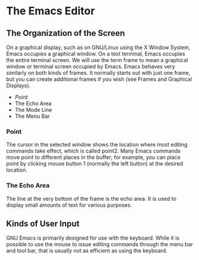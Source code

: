 * The Emacs Editor

** The Organization of the Screen

On a graphical display, such as on GNU/Linux using the X Window System, Emacs occupies a graphical window. On a text terminal, Emacs occupies the entire terminal screen. We will use the term frame to mean a graphical window or terminal screen occupied by Emacs. Emacs behaves very similarly on both kinds of frames. It normally starts out with just one frame, but you can create additional frames if you wish (see Frames and Graphical Displays).

- [[Point][Point]]
- The Echo Area
- The Mode Line
- The Menu Bar

*** Point

The cursor in the selected window shows the location where most editing commands take effect, which is called point2. Many Emacs commands move point to different places in the buffer; for example, you can place point by clicking mouse button 1 (normally the left button) at the desired location.


*** The Echo Area

The line at the very bottom of the frame is the echo area. It is used to display small amounts of text for various purposes.

** Kinds of User Input

GNU Emacs is primarily designed for use with the keyboard. While it is possible to use the mouse to issue editing commands through the menu bar and tool bar, that is usually not as efficient as using the keyboard.


